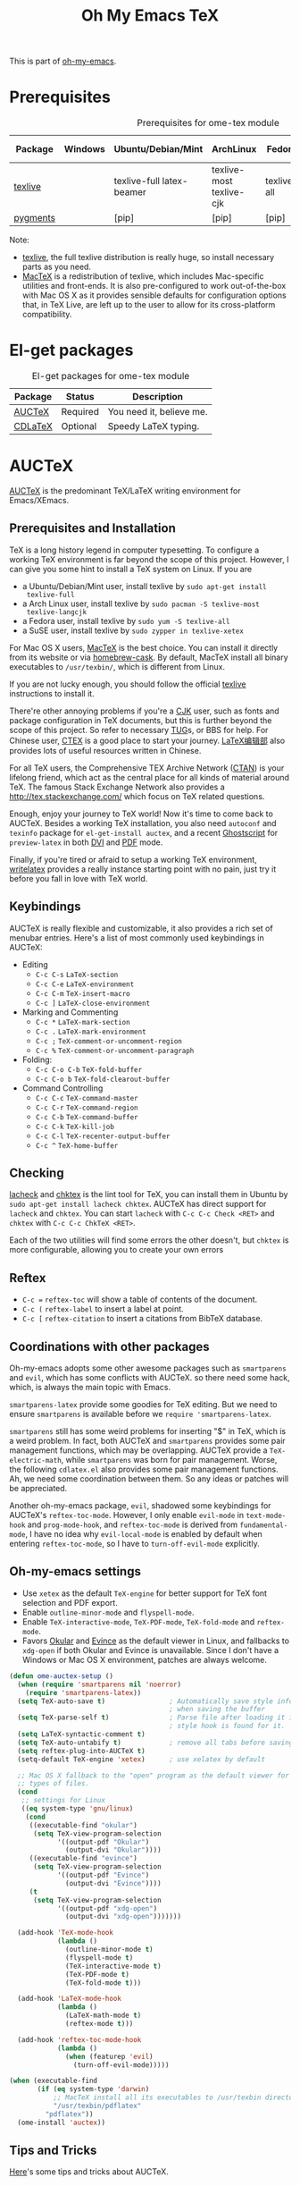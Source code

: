 #+TITLE: Oh My Emacs TeX
#+OPTIONS: toc:2 num:nil ^:nil

This is part of [[https://github.com/xiaohanyu/oh-my-emacs][oh-my-emacs]].

* Prerequisites
  :PROPERTIES:
  :CUSTOM_ID: tex-prerequisites
  :END:

#+NAME: tex-prerequisites
#+CAPTION: Prerequisites for ome-tex module
| Package  | Windows | Ubuntu/Debian/Mint        | ArchLinux                | Fedora      | Mac OS X | Mandatory? |
|----------+---------+---------------------------+--------------------------+-------------+----------+------------|
| [[http://www.tug.org/texlive/][texlive]]  |         | texlive-full latex-beamer | texlive-most texlive-cjk | texlive-all | [[http://tug.org/mactex/][MacTeX]]   | Yes        |
| [[http://pygments.org/][pygments]] |         | [pip]                     | [pip]                    | [pip]       | [pip]    | No         |

Note:
- [[http://www.tug.org/texlive/][texlive]], the full texlive distribution is really huge, so install necessary
  parts as you need.
- [[http://en.wikipedia.org/wiki/MacTeX][MacTeX]] is a redistribution of texlive, which includes Mac-specific utilities
  and front-ends. It is also pre-configured to work out-of-the-box with Mac OS
  X as it provides sensible defaults for configuration options that, in TeX
  Live, are left up to the user to allow for its cross-platform compatibility.

* El-get packages
  :PROPERTIES:
  :CUSTOM_ID: tex-el-get-packages
  :END:

#+NAME: tex-el-get-packages
#+CAPTION: El-get packages for ome-tex module
| Package | Status   | Description              |
|---------+----------+--------------------------|
| [[http://www.gnu.org/software/auctex/][AUCTeX]]  | Required | You need it, believe me. |
| [[http://staff.science.uva.nl/~dominik/Tools/cdlatex/][CDLaTeX]] | Optional | Speedy \LaTeX{} typing.  |

* AUCTeX
  :PROPERTIES:
  :CUSTOM_ID: auctex
  :END:

[[http://www.gnu.org/software/auctex/][AUCTeX]] is the predominant \TeX{}/\LaTeX{} writing environment for
Emacs/XEmacs.

** Prerequisites and Installation
\TeX{} is a long history legend in computer typesetting. To configure a
working \TeX{} environment is far beyond the scope of this project. However,
I can give you some hint to install a \TeX{} system on Linux. If you are
- a Ubuntu/Debian/Mint user, install texlive by =sudo apt-get install
  texlive-full=
- a Arch Linux user, install texlive by =sudo pacman -S texlive-most
  texlive-langcjk=
- a Fedora user, install texlive by =sudo yum -S texlive-all=
- a SuSE user, install texlive by =sudo zypper in texlive-xetex=

For Mac OS X users, [[http://tug.org/mactex/][MacTeX]] is the best choice. You can install it directly from
its website or via [[https://github.com/phinze/homebrew-cask][homebrew-cask]]. By default, MacTeX install all binary
executables to =/usr/texbin/=, which is different from Linux.

If you are not lucky enough, you should follow the official [[http://www.tug.org/texlive/][texlive]]
instructions to install it.

There're other annoying problems if you're a [[http://en.wikipedia.org/wiki/CJK_characters][CJK]] user, such as fonts and
package configuration in \TeX{} documents, but this is further beyond the scope
of this project. So refer to necessary [[https://tug.org/][TUG]]s, or BBS for help. For Chinese user,
[[http://www.ctex.org/][CTEX]] is a good place to start your journey. [[http://zzg34b.w3.c361.com/][LaTeX编辑部]] also provides lots of
useful resources written in Chinese.

For all \TeX{} users, the Comprehensive TEX Archive Network ([[http://www.ctan.org/][CTAN]]) is your
lifelong friend, which act as the central place for all kinds of material
around \TeX{}. The famous Stack Exchange Network also provides a
http://tex.stackexchange.com/ which focus on \TeX{} related questions.

Enough, enjoy your journey to \TeX{} world! Now it's time to come back to
AUCTeX. Besides a working \TeX{} installation, you also need =autoconf= and
=texinfo= package for =el-get-install auctex=, and a recent [[http://www.ghostscript.com/][Ghostscript]] for
=preview-latex= in both [[http://en.wikipedia.org/wiki/Device_independent_file_format][DVI]] and [[http://en.wikipedia.org/wiki/Pdf][PDF]] mode.

Finally, if you're tired or afraid to setup a working \TeX{} environment,
[[https://www.writelatex.com/][writelatex]] provides a really instance starting point with no pain, just try it
before you fall in love with \TeX{} world.

** Keybindings
AUCTeX is really flexible and customizable, it also provides a rich set of
menubar entries. Here's a list of most commonly used keybindings in AUCTeX:
- Editing
  - =C-c C-s= =LaTeX-section=
  - =C-c C-e= =LaTeX-environment=
  - =C-c C-m= =TeX-insert-macro=
  - =C-c ]= =LaTeX-close-environment=
- Marking and Commenting
  - =C-c *= =LaTeX-mark-section=
  - =C-c .= =LaTeX-mark-environment=
  - =C-c ;= =TeX-comment-or-uncomment-region=
  - =C-c %= =TeX-comment-or-uncomment-paragraph=
- Folding:
  - =C-c C-o C-b= =TeX-fold-buffer=
  - =C-c C-o b= =TeX-fold-clearout-buffer=
- Command Controlling
  - =C-c C-c= =TeX-command-master=
  - =C-c C-r= =TeX-command-region=
  - =C-c C-b= =TeX-command-buffer=
  - =C-c C-k= =TeX-kill-job=
  - =C-c C-l= =TeX-recenter-output-buffer=
  - =C-c ^= =TeX-home-buffer=

** Checking
[[http://www.ctan.org/tex-archive/support/lacheck/][lacheck]] and [[http://baruch.ev-en.org/proj/chktex/][chktex]] is the lint tool for \TeX{}, you can install them in Ubuntu
by =sudo apt-get install lacheck chktex=. AUCTeX has direct support for
=lacheck= and =chktex=. You can start =lacheck= with =C-c C-c Check <RET>= and
=chktex= with =C-c C-c ChkTeX <RET>=.

Each of the two utilities will find some errors the other doesn't, but =chktex=
is more configurable, allowing you to create your own errors

** Reftex
- =C-c == =reftex-toc= will show a table of contents of the document.
- =C-c (= =reftex-label= to insert a label at point.
- =C-c [= =reftex-citation= to insert a citations from BibTeX database.

** Coordinations with other packages
Oh-my-emacs adopts some other awesome packages such as =smartparens= and
=evil=, which has some conflicts with AUCTeX. so there need some hack, which,
is always the main topic with Emacs.

=smartparens-latex= provide some goodies for \TeX{} editing. But we need to
ensure =smartparens= is available before we =require 'smartparens-latex=.

=smartparens= still has some weird problems for inserting "$" in \TeX{}, which
is a weird problem. In fact, both AUCTeX and =smartparens= provides some pair
management functions, which may be overlapping. AUCTeX provide a
=TeX-electric-math=, while =smartparens= was born for pair management. Worse,
the following =cdlatex.el= also provides some pair management functions. Ah, we
need some coordination between them. So any ideas or patches will be
appreciated.

Another oh-my-emacs package, =evil=, shadowed some keybindings for AUCTeX's
=reftex-toc-mode=. However, I only enable =evil-mode= in =text-mode-hook= and
=prog-mode-hook=, and =reftex-toc-mode= is derived from =fundamental-mode=, I
have no idea why =evil-local-mode= is enabled by default when entering
=reftex-toc-mode=, so I have to =turn-off-evil-mode= explicitly.

** Oh-my-emacs settings
- Use =xetex= as the default =TeX-engine= for better support for \TeX{} font
  selection and PDF export.
- Enable =outline-minor-mode= and =flyspell-mode=.
- Enable =TeX-interactive-mode=, =TeX-PDF-mode=, =TeX-fold-mode= and
  =reftex-mode=.
- Favors [[http://okular.kde.org/][Okular]] and [[https://projects.gnome.org/evince/][Evince]] as the default viewer in Linux, and fallbacks to
  =xdg-open= if both Okular and Evince is unavailable. Since I don't have a
  Windows or Mac OS X environment, patches are always welcome.

#+NAME: auctex
#+BEGIN_SRC emacs-lisp
(defun ome-auctex-setup ()
  (when (require 'smartparens nil 'noerror)
    (require 'smartparens-latex))
  (setq TeX-auto-save t)                ; Automatically save style information
                                        ; when saving the buffer
  (setq TeX-parse-self t)               ; Parse file after loading it if no
                                        ; style hook is found for it.
  (setq LaTeX-syntactic-comment t)
  (setq TeX-auto-untabify t)            ; remove all tabs before saving
  (setq reftex-plug-into-AUCTeX t)
  (setq-default TeX-engine 'xetex)      ; use xelatex by default

  ;; Mac OS X fallback to the "open" program as the default viewer for all
  ;; types of files.
  (cond
   ;; settings for Linux
   ((eq system-type 'gnu/linux)
    (cond
     ((executable-find "okular")
      (setq TeX-view-program-selection
            '((output-pdf "Okular")
              (output-dvi "Okular"))))
     ((executable-find "evince")
      (setq TeX-view-program-selection
            '((output-pdf "Evince")
              (output-dvi "Evince"))))
     (t
      (setq TeX-view-program-selection
            '((output-pdf "xdg-open")
              (output-dvi "xdg-open")))))))

  (add-hook 'TeX-mode-hook
            (lambda ()
              (outline-minor-mode t)
              (flyspell-mode t)
              (TeX-interactive-mode t)
              (TeX-PDF-mode t)
              (TeX-fold-mode t)))

  (add-hook 'LaTeX-mode-hook
            (lambda ()
              (LaTeX-math-mode t)
              (reftex-mode t)))

  (add-hook 'reftex-toc-mode-hook
            (lambda ()
              (when (featurep 'evil)
                (turn-off-evil-mode)))))

(when (executable-find
       (if (eq system-type 'darwin)
           ;; MacTeX install all its executables to /usr/texbin directory
           "/usr/texbin/pdflatex"
         "pdflatex"))
  (ome-install 'auctex))
#+END_SRC

** Tips and Tricks
[[http://tex.stackexchange.com/questions/52179/what-is-your-favorite-emacs-and-or-auctex-command-trick][Here]]'s some tips and tricks about AUCTeX.

*** LaTeX shell escape

\LaTeX{} supports an lesser known "shell-escape" feature. In a word, this mode
can be used to incorporate dynamic content, or run external process during the
compilation phase. Check this [[http://scrolls.mafgani.net/2011/03/latex-shell-escape/][post]] for details.

Unfortunately, there no easy explicit way to customize command line options for
various AUCTeX backend. So we need some tricks to get around this. Thanks
[[http://stackoverflow.com/questions/3300497/using-minted-source-code-latex-package-with-emacs-auctex/][stackoverflow]] again, here's the code snippet for AUCTeX \LaTeX{} backend.

#+BEGIN_SRC emacs-lisp
(defvar ome-LaTeX-shell-escape-mode nil
  "Whether or not LaTeX shell escape mode is enabled.")

(defun ome-LaTeX-toggle-shell-escape ()
  (interactive)
  (if ome-LaTeX-shell-escape-mode
      (progn
        (setcdr (assoc "LaTeX" TeX-command-list)
                '("%`%l%(mode)%' %t"
                  TeX-run-TeX nil (latex-mode doctex-mode) :help "Run LaTeX"))
        (setq ome-LaTeX-shell-escape-mode nil)
        (message "LaTeX shell escape mode turned off."))
    (progn
      (setcdr (assoc "LaTeX" TeX-command-list)
              '("%`%l%(mode) -shell-escape%' %t"
                TeX-run-TeX nil (latex-mode doctex-mode) :help "Run LaTeX")))
    (setq ome-LaTeX-shell-escape-mode t)
    (message "LaTeX shell escape mode turned on.")))

;; (define-key org-mode-map (kbd "C-c C-x x") 'ome-LaTeX-toggle-shell-escape)
#+END_SRC

* CDLaTeX
  :PROPERTIES:
  :CUSTOM_ID: cdlatex
  :END:

#+BEGIN_QUOTE
CDLaTeX - more LaTeX functionality for Emacs and XEmacs

CDLaTeX is a minor mode which re-implements many features also found in the
AUCTeX LaTeX mode. The reason for this is mainly historical - much of it was
written before I knew about AUCTeX. So check this out if you would like to try
a different implementation.  Here are some of the differences: Environment
insertion is template based, and not hook based. Keyword commands (which are
executed by typing a short (2-4 letters) keyword into the buffer, followed by
TAB) give very rapid access to the main environment templates and mathematical
constructs. CDLaTeX knows the difference between text mode and math mode in
LaTeX and adapts automatically to that. You can download CDLaTeX here.

-- http://staff.science.uva.nl/~dominik/Tools/cdlatex/
#+END_QUOTE

The comments in =cdlatex.el= said that "CDLaTeX requires texmathp.el which is
distributed with AUCTeX. Starting with Emacs 21.3, texmathp.el will be part of
Emacs.", however, I didn't find any =texmathp.el= with current emacs
distribution. So CDLaTeX requires AUCTeX as a dependency, which means it didn't
work with Emacs builtin =tex-mode= anymore.

#+NAME: cdlatex
#+BEGIN_SRC emacs-lisp
(defun ome-cdlatex-mode-setup ()
  (add-hook 'LaTeX-mode-hook 'turn-on-cdlatex)
  (add-hook 'latex-mode-hook 'turn-on-cdlatex))

(when (el-get-package-is-installed 'auctex)
  (ome-install 'cdlatex-mode))

#+END_SRC

* Todo

** AUCTeX
- Add auto-complete support for auctex. see
  https://github.com/monsanto/auto-complete-auctex.
- Investigate on "What is TeX master file?"
- What is SyncTeX? How to use it?
- What is =TeX-interactive-mode=?
